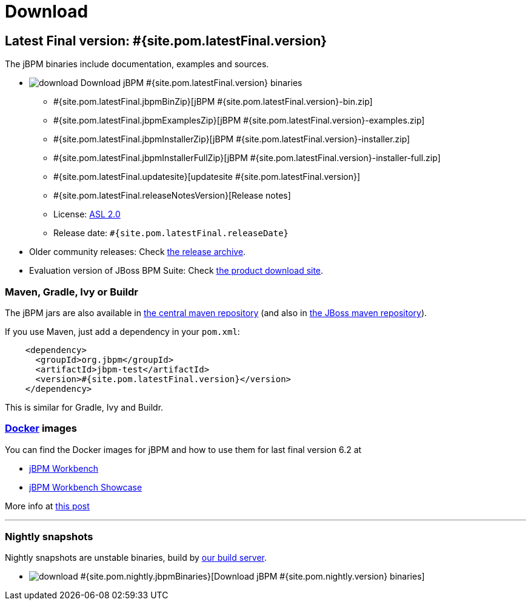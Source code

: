 = Download
:awestruct-layout: normalBase
:page-interpolate: true
:showtitle:

== Latest Final version: #{site.pom.latestFinal.version}

The jBPM binaries include documentation, examples and sources.

* image:download.png[] Download jBPM #{site.pom.latestFinal.version} binaries
** #{site.pom.latestFinal.jbpmBinZip}[jBPM #{site.pom.latestFinal.version}-bin.zip]
** #{site.pom.latestFinal.jbpmExamplesZip}[jBPM #{site.pom.latestFinal.version}-examples.zip]
** #{site.pom.latestFinal.jbpmInstallerZip}[jBPM #{site.pom.latestFinal.version}-installer.zip]
** #{site.pom.latestFinal.jbpmInstallerFullZip}[jBPM #{site.pom.latestFinal.version}-installer-full.zip]
** #{site.pom.latestFinal.updatesite}[updatesite #{site.pom.latestFinal.version}]
** #{site.pom.latestFinal.releaseNotesVersion}[Release notes]
** License: link:../code/license.html[ASL 2.0]
** Release date: `#{site.pom.latestFinal.releaseDate}`

* Older community releases: Check http://download.jboss.org/jbpm/release/[the release archive].

* Evaluation version of JBoss BPM Suite: Check http://www.jboss.com/downloads/[the product download site].

=== Maven, Gradle, Ivy or Buildr

The jBPM jars are also available in http://search.maven.org/#search|ga|1|org.jbpm[the central maven repository]
(and also in https://repository.jboss.org/nexus/index.html#nexus-search;gav\~org.jbpm~\~~~[the JBoss maven repository]).

If you use Maven, just add a dependency in your `pom.xml`:

[source,xml]
----
    <dependency>
      <groupId>org.jbpm</groupId>
      <artifactId>jbpm-test</artifactId>
      <version>#{site.pom.latestFinal.version}</version>
    </dependency>
----

This is similar for Gradle, Ivy and Buildr.

=== http://www.docker.com/[Docker] images

You can find the Docker images for jBPM and how to use them for last final version 6.2 at

* http://registry.hub.docker.com/u/jboss/jbpm-workbench/[jBPM Workbench]
* http://registry.hub.docker.com/u/jboss/jbpm-workbench-showcase/[jBPM Workbench Showcase]

More info at http://blog.athico.com/2015/06/drools-jbpm-get-dockerized.html[this post]

'''
////
=== Latest development version: #{site.pom.latest.version}

*Non-Final releases are the best way to test drive new features and API's
to provide feedback before we lock down the API with a Final release.*
We welcome that feedback on the link:../community/forum.html[forum], link:../community/chat.html[chat]
or link:../code/issueTracker.html[issue tracker].

=== Alpha's, Beta's and CR's

An Alpha can be unstable.
A Beta should work (it passes automated testing), but its new API's might still change in the next release.
A CR should be almost identical to the Final release.

* image:download.png[] Download jBPM #{site.pom.latest.version} binaries
** #{site.pom.latest.jbpmBinZip}[Download jBPM #{site.pom.latest.version}-bin.zip]
** #{site.pom.latest.jbpmExamplesZip}[Download jBPM #{site.pom.latest.version}-examples.zip]
** #{site.pom.latest.jbpmInstallerZip}[Download jBPM #{site.pom.latest.version}-installer.zip]
** #{site.pom.latest.updatesite}[updatesite #{site.pom.latest.version}]
** #{site.pom.latest.releaseNotesVersion}[Release notes]
** License: link:../code/license.html[ASL 2.0]
** Release date: `#{site.pom.latest.releaseDate}`

Or with Maven:

[source,xml]
----
    <dependency>
      <groupId>org.jbpm</groupId>
      <artifactId>jbpm-test</artifactId>
      <version>#{site.pom.latest.version}</version>
    </dependency>
----
////
=== Nightly snapshots

Nightly snapshots are unstable binaries, build by link:../code/continuousIntegration.html[our build server].

* image:download.png[] #{site.pom.nightly.jbpmBinaries}[Download jBPM #{site.pom.nightly.version} binaries]
